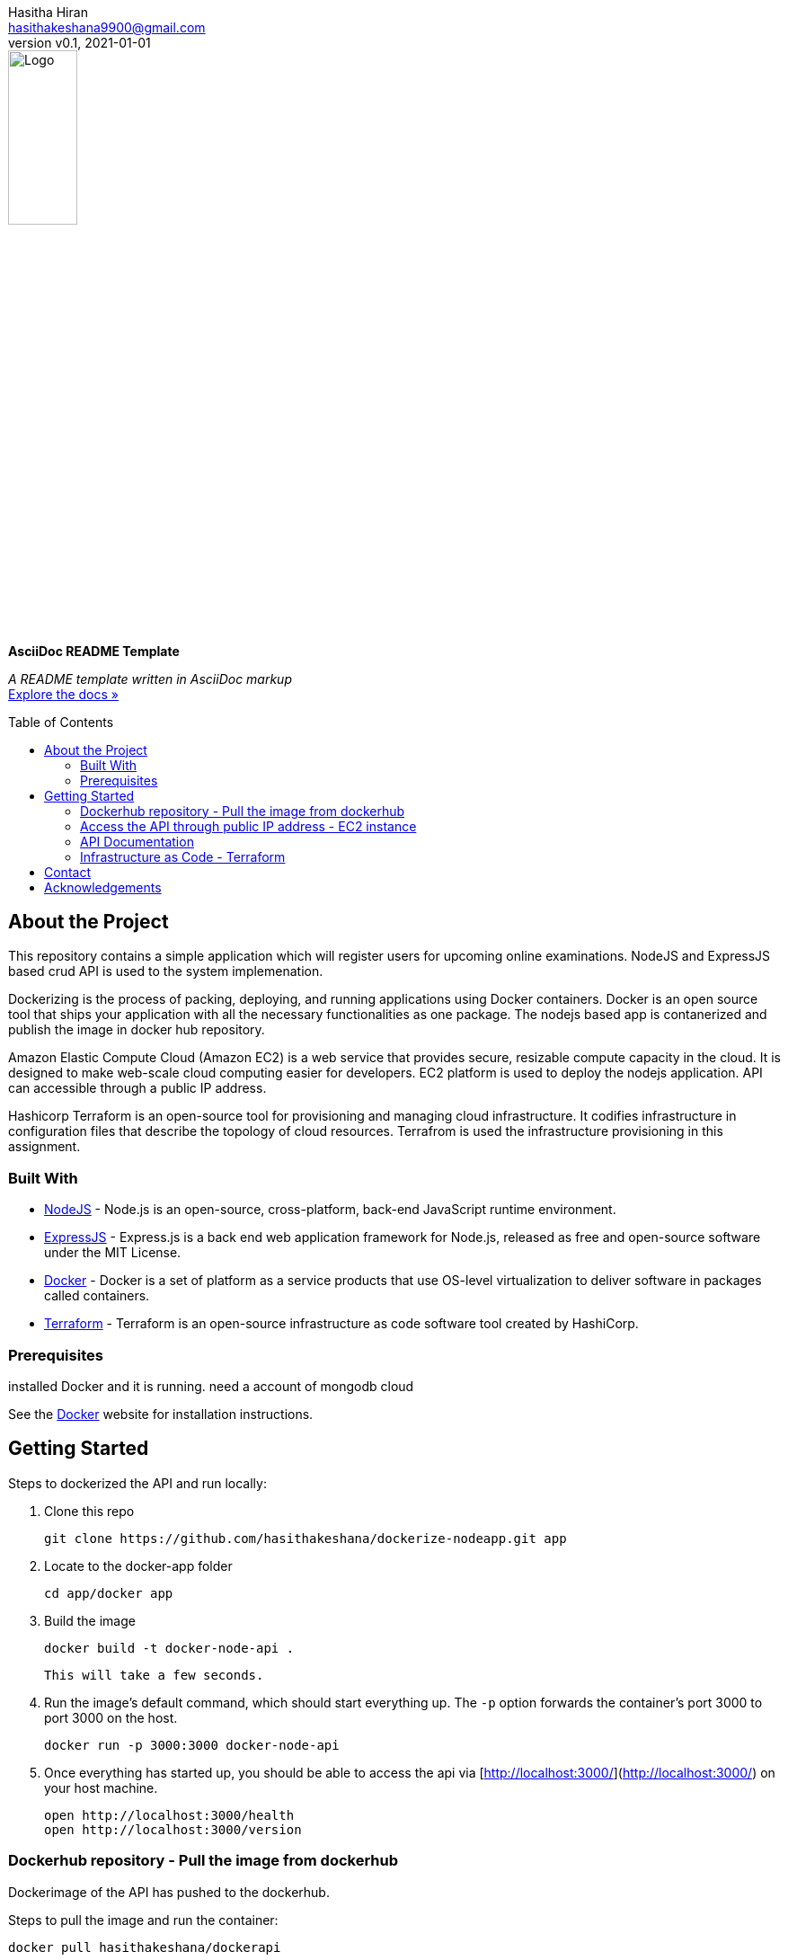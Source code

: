 = AsciiDoc README Template
:doctype: article
:description: A README template written in AsciiDoc markup
:license-type: <enter license type>
:author: Hasitha Hiran 
:email: hasithakeshana9900@gmail.com
:revnumber: v0.1
:revdate: 2021-01-01
:repository-url: https://github.com/JoeArauzo/AsciiDoc-README-Template
:documentation-url: https://asciidoctor.org/docs/asciidoc-writers-guide/
:source-highlighter: rouge
:rouge-style: github
:!showtitle:
:icons: font
:toc: preamble
:imagesdir: assets/images


// GitHub doesn't render asciidoc exactly as intended, so we adjust settings and utilize some html

ifdef::env-github[]

:tip-caption: :bulb:
:note-caption: :information_source:
:important-caption: :heavy_exclamation_mark:
:caution-caption: :fire:
:warning-caption: :warning:

++++

<p align="center">
  
  <!-- REPLACE THE FOLLOWING URL WITH YOUR REPOSITORY'S URL -->
  <a href="https://github.com/JoeArauzo/AsciiDoc-README-Template">
    
    <!-- REPLACE THE PLACEHOLDER LOGO WITH YOUR OWN LOGO AND ADJUST THE SIZE ACCORDINGLY -->
    <img src="assets/images/placeholder-logo.png" alt="Logo" width="30%" height="30%"></a>
  
  <!-- REPLACE THE FOLLOWING WITH YOUR REPOSITORY/PROJECT TITLE -->
  <h3 align="center">Site Reliability Engineering – Practical Exercise </h3>
  
  <p align="center">
  
    <!-- REPLACE THE FOLLOWING WITH YOUR REPOSITORY/PROJECT'S SHORT DESCRIPTION -->
    This project has been implemented for the assignment of SRE 
  
    <br>
    
    <!-- REPLACE THE FOLLOWING URL WITH YOUR REPOSITORY'S DOCUMENTATION URL -->
    <a href="https://asciidoctor.org/docs/asciidoc-writers-guide/"><strong>Explore the docs »</strong></a>
    
  </p>
</p>

++++

endif::[]


// This conditional section applies to all environments, except GitHub
ifndef::env-github[]
image::placeholder-logo.png[Logo, align=center, width=30%]
[.text-center]
[.lead]
*{doctitle}*

[.text-center]
_{description}_ +
{documentation-url}[Explore the docs »]
endif::[]


== About the Project
This repository contains a simple application which will register users for upcoming online examinations. NodeJS and ExpressJS based crud API is used to the system implemenation. 

Dockerizing is the process of packing, deploying, and running applications using Docker containers. Docker is an open source tool that ships your application with all the necessary functionalities as one package. The nodejs based app is contanerized and publish the image in docker hub repository.

Amazon Elastic Compute Cloud (Amazon EC2) is a web service that provides secure, resizable compute capacity in the cloud. It is designed to make web-scale cloud computing easier for developers. EC2 platform is used to deploy the nodejs application. API can accessible through a public IP address.

Hashicorp Terraform is an open-source tool for provisioning and managing cloud infrastructure. It codifies infrastructure in configuration files that describe the topology of cloud resources. Terrafrom is used the infrastructure provisioning in this assignment.


=== Built With
//This section should list any major frameworks that you built your project using. Leave any add-ons/plugins for the acknowledgements section. Here are a few examples.
* https://nodejs.org/en/[NodeJS] - Node.js is an open-source, cross-platform, back-end JavaScript runtime environment.
* https://expressjs.com/[ExpressJS] - Express.js is a back end web application framework for Node.js, released as free and open-source software under the MIT License.
* https://www.docker.com/[Docker] - Docker is a set of platform as a service products that use OS-level virtualization to deliver software in packages called containers. 
* https://www.terraform.io/[Terraform] - Terraform is an open-source infrastructure as code software tool created by HashiCorp. 



=== Prerequisites

installed Docker and it is running.
need a account of mongodb cloud

See the https://www.docker.com/[Docker] website for installation instructions.

== Getting Started

Steps to dockerized the API and run locally:



1. Clone this repo

        git clone https://github.com/hasithakeshana/dockerize-nodeapp.git app

3. Locate to the docker-app folder

        cd app/docker app

4. Build the image

        docker build -t docker-node-api .

    This will take a few seconds.

5. Run the image's default command, which should start everything up. The `-p` option forwards the container's port 3000 to port 3000 on the host.

        docker run -p 3000:3000 docker-node-api

6. Once everything has started up, you should be able to access the api via [http://localhost:3000/](http://localhost:3000/) on your host machine.

        open http://localhost:3000/health
        open http://localhost:3000/version



=== Dockerhub repository - Pull the image from dockerhub

Dockerimage of the API has pushed to the dockerhub. 

Steps to pull the image and run the container:


        docker pull hasithakeshana/dockerapi
        
        docker run -p 3000:3000 hasithakeshana/dockerapi


=== Access the API through public IP address - EC2 instance

AWS EC2 free tier instance is used to deploy the nodejs application. API can accessible through a public IP address.

* Ubuntu Server 20.04 LTS (HVM),EBS General Purpose (SSD) Volume Type

* Instance Type - t2.micro

* Availability zone - us-east-2


Node app is exposed to outside through port 8000.

        open http://ec2-18-117-129-232.us-east-2.compute.amazonaws.com:8000/health
        open http://ec2-18-117-129-232.us-east-2.compute.amazonaws.com:8000/version



=== API Documentation 

Eight(8) crud API routes are implemented. 

Health Routes

sample input - POST and PUT methods



	{
  "name":"sample",
	"group":"sample value",
	"status":"sample value"
  }
	



POST - http://ec2-18-117-129-232.us-east-2.compute.amazonaws.com:8000/health

GET - http://ec2-18-117-129-232.us-east-2.compute.amazonaws.com:8000/health

PUT - http://ec2-18-117-129-232.us-east-2.compute.amazonaws.com:8000/health/id

DELETE - http://ec2-18-117-129-232.us-east-2.compute.amazonaws.com:8000/health/id

Vesrion Routes

sample input - POST and PUT methods


  {
	"name":"sample",
	"group":"sample value",
	"status":"sample value"
	}

POST - http://ec2-18-117-129-232.us-east-2.compute.amazonaws.com:8000/version

GET - http://ec2-18-117-129-232.us-east-2.compute.amazonaws.com:8000/version

PUT - http://ec2-18-117-129-232.us-east-2.compute.amazonaws.com:8000/version/id

DELETE - http://ec2-18-117-129-232.us-east-2.compute.amazonaws.com:8000/version/id



=== Infrastructure as Code - Terraform

Script to build a ec2 instance with VPC,subnet and security groups.

Steps to run the script:


1. Locate to the terraform script folder

        
        cd terraform script
	
2. When you create a new configuration — or check out an existing configuration from version control — you need to initialize the directory with
	
	terraform init
	
3. create infastructure - Apply the configuration now with the terraform apply command.	
	
	terraform apply
        
        



== Contact
{author} - {email}


== Acknowledgements
